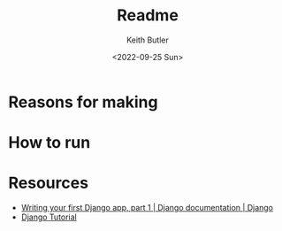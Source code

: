 #+title: Readme
#+author: Keith Butler
#+date: <2022-09-25 Sun>


* Reasons for making
* How to run
* Resources
- [[https://docs.djangoproject.com/en/4.1/intro/tutorial01/][Writing your first Django app, part 1 | Django documentation | Django]]
- [[https://www.w3schools.com/django/][Django Tutorial]]
